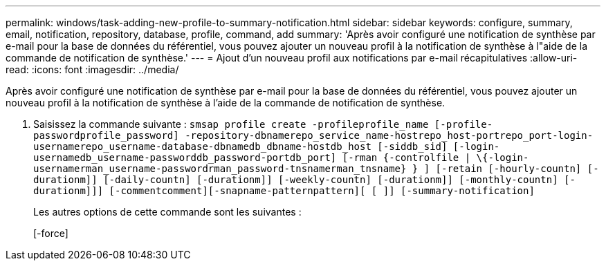 ---
permalink: windows/task-adding-new-profile-to-summary-notification.html 
sidebar: sidebar 
keywords: configure, summary, email, notification, repository, database, profile, command, add 
summary: 'Après avoir configuré une notification de synthèse par e-mail pour la base de données du référentiel, vous pouvez ajouter un nouveau profil à la notification de synthèse à l"aide de la commande de notification de synthèse.' 
---
= Ajout d'un nouveau profil aux notifications par e-mail récapitulatives
:allow-uri-read: 
:icons: font
:imagesdir: ../media/


[role="lead"]
Après avoir configuré une notification de synthèse par e-mail pour la base de données du référentiel, vous pouvez ajouter un nouveau profil à la notification de synthèse à l'aide de la commande de notification de synthèse.

. Saisissez la commande suivante : `smsap profile create -profileprofile_name [-profile-passwordprofile_password] -repository-dbnamerepo_service_name-hostrepo_host-portrepo_port-login-usernamerepo_username-database-dbnamedb_dbname-hostdb_host [-siddb_sid] [-login-usernamedb_username-passworddb_password-portdb_port] [-rman {-controlfile | \{-login-usernamerman_username-passwordrman_password-tnsnamerman_tnsname} } ] [-retain [-hourly-countn] [-durationm]] [-daily-countn] [-durationm]] [-weekly-countn] [-durationm]] [-monthly-countn] [-durationm]]] [-commentcomment][-snapname-patternpattern][ [ ]] [-summary-notification]`
+
Les autres options de cette commande sont les suivantes :

+
[-force]


